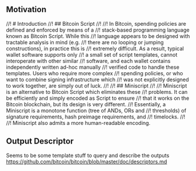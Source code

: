 ** Motivation
//! # Introduction
//! ## Bitcoin Script
//!
//! In Bitcoin, spending policies are defined and enforced by means of a
//! stack-based programming language known as Bitcoin Script. While this
//! language appears to be designed with tractable analysis in mind (e.g.
//! there are no looping or jumping constructions), in practice this is
//! extremely difficult. As a result, typical wallet software supports only
//! a small set of script templates, cannot interoperate with other similar
//! software, and each wallet contains independently written ad-hoc manually
//! verified code to handle these templates. Users who require more complex
//! spending policies, or who want to combine signing infrastructure which
//! was not explicitly designed to work together, are simply out of luck.
//!
//! ## Miniscript
//!
//! Miniscript is an alternative to Bitcoin Script which eliminates these
//! problems. It can be efficiently and simply encoded as Script to ensure
//! that it works on the Bitcoin blockchain, but its design is very different.
//! Essentially, a Miniscript is a monotone function (tree of ANDs, ORs and
//! thresholds) of signature requirements, hash preimage requirements, and
//! timelocks.
//!
//! Miniscript also admits a more human-readable encoding.

** Output Descriptor
Seems to be some template stuff to query and describe the outputs
https://github.com/bitcoin/bitcoin/blob/master/doc/descriptors.md
